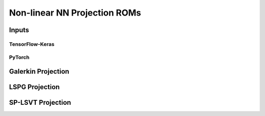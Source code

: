 Non-linear NN Projection ROMs
==============================

Inputs
------

TensorFlow-Keras
^^^^^^^^^^^^^^^^

PyTorch
^^^^^^^

Galerkin Projection
-------------------


LSPG Projection
---------------


SP-LSVT Projection
------------------